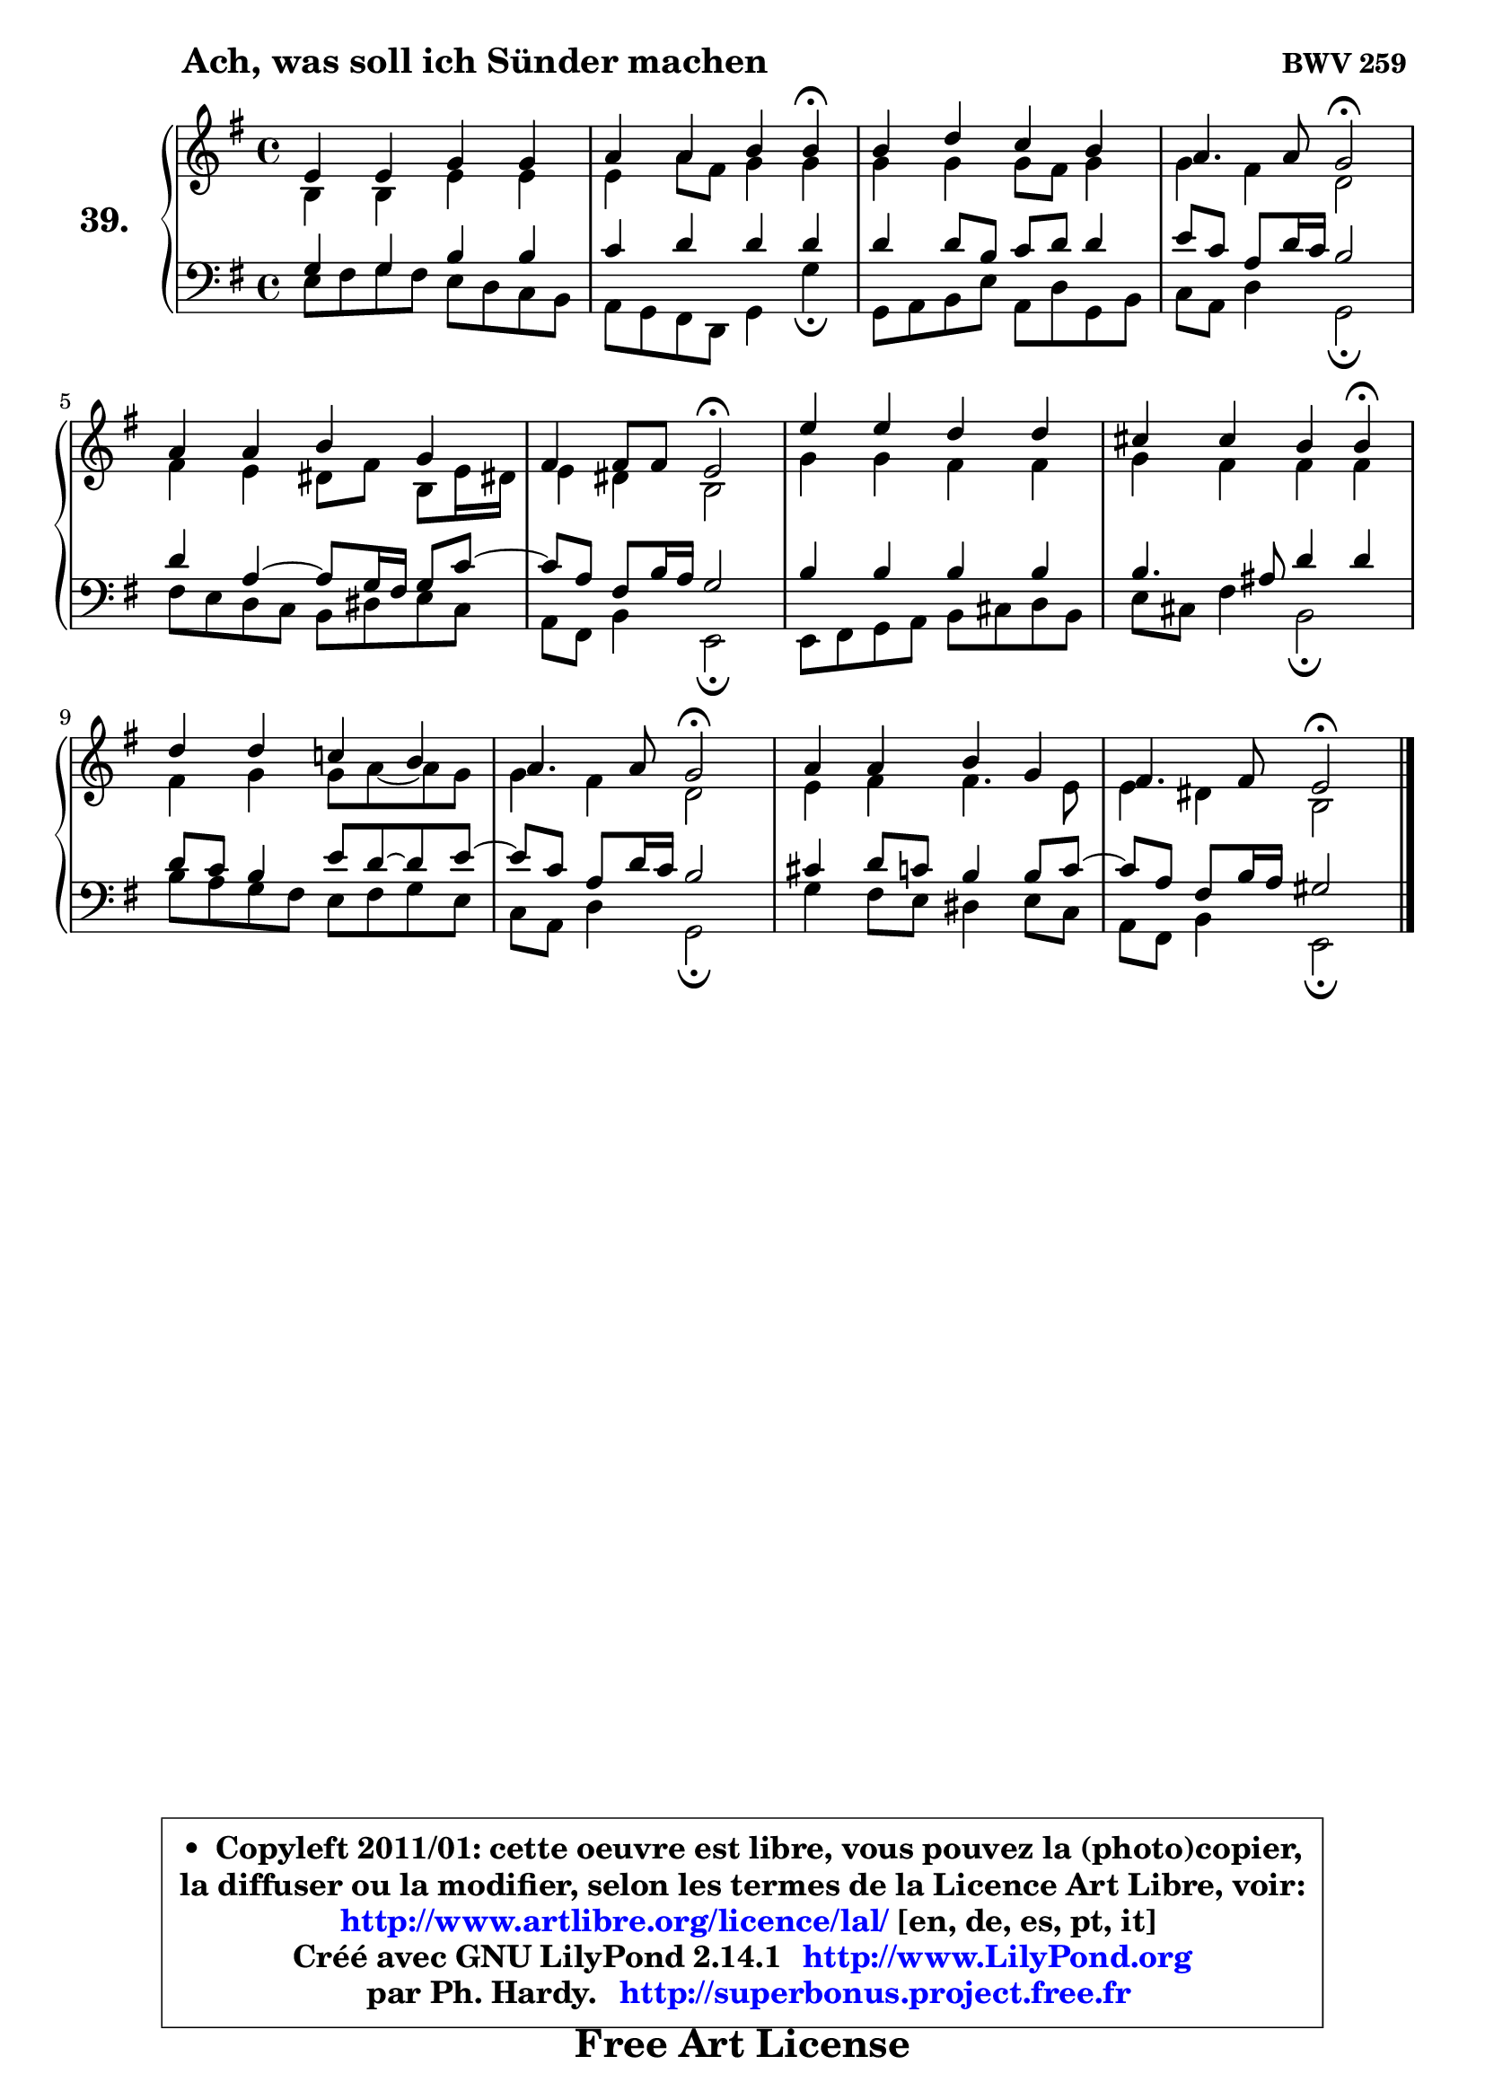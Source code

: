 
\version "2.14.1"

    \paper {
%	system-system-spacing #'padding = #0.1
%	score-system-spacing #'padding = #0.1
%	ragged-bottom = ##f
%	ragged-last-bottom = ##f
	}

    \header {
      opus = \markup { \bold "BWV 259 " }
      piece = \markup { \hspace #9 \fontsize #2 \bold "Ach, was soll ich Sünder machen" }
      maintainer = "Ph. Hardy"
      maintainerEmail = "superbonus.project@free.fr"
      lastupdated = "2011/Jul/20"
      tagline = \markup { \fontsize #3 \bold "Free Art License" }
      copyright = \markup { \fontsize #3  \bold   \override #'(box-padding .  1.0) \override #'(baseline-skip . 2.9) \box \column { \center-align { \fontsize #-2 \line { • \hspace #0.5 Copyleft 2011/01: cette oeuvre est libre, vous pouvez la (photo)copier, } \line { \fontsize #-2 \line {la diffuser ou la modifier, selon les termes de la Licence Art Libre, voir: } } \line { \fontsize #-2 \with-url #"http://www.artlibre.org/licence/lal/" \line { \fontsize #1 \hspace #1.0 \with-color #blue http://www.artlibre.org/licence/lal/ [en, de, es, pt, it] } } \line { \fontsize #-2 \line { Créé avec GNU LilyPond 2.14.1 \with-url #"http://www.LilyPond.org" \line { \with-color #blue \fontsize #1 \hspace #1.0 \with-color #blue http://www.LilyPond.org } } } \line { \hspace #1.0 \fontsize #-2 \line {par Ph. Hardy. } \line { \fontsize #-2 \with-url #"http://superbonus.project.free.fr" \line { \fontsize #1 \hspace #1.0 \with-color #blue http://superbonus.project.free.fr } } } } } }

	  }

  guidemidi = {
        R1 |
        r2. \tempo 4 = 30 r4 \tempo 4 = 78 |
        R1 |
        r2 \tempo 4 = 34 r2 \tempo 4 = 78 |
        R1 |
        r2 \tempo 4 = 34 r2 \tempo 4 = 78 |
        R1 |
        r2. \tempo 4 = 30 r4 \tempo 4 = 78 |
        R1 |
        r2 \tempo 4 = 34 r2 \tempo 4 = 78 |
        R1 |
        r2 \tempo 4 = 34 r2 |
	}

  upper = {
	\time 4/4
	\key e \minor
	\clef treble
	\voiceOne
	<< { 
	% SOPRANO
	\set Voice.midiInstrument = "acoustic grand"
	\relative c' {
        e4 e g g |
        a4 a b b4\fermata |
        b4 d c b |
        a4. a8 g2\fermata |
        a4 a b g |
        fis4 fis8 fis e2\fermata |
        e'4 e d d |
        cis4 cis b b4\fermata |
        d4 d c! b |
        a4. a8 g2\fermata |
        a4 a b g |
        fis4. fis8 e2\fermata |
        \bar "|."
	} % fin de relative
	}

	\context Voice="1" { \voiceTwo 
	% ALTO
	\set Voice.midiInstrument = "acoustic grand"
	\relative c' {
        b4 b e e |
        e4 a8 fis g4 g |
        g4 g g8 fis g4 |
        g4 fis d2 |
        fis4 e dis8 fis b, e16 dis! |
        e4 dis b2 |
        g'4 g fis fis |
        g4 fis fis fis |
        fis4 g g8 a ~ a8 g |
        g4 fis d2 |
        e4 fis fis4. e8 |
        e4 dis b2 |
        \bar "|."
	} % fin de relative
	\oneVoice
	} >>
	}

    lower = {
	\time 4/4
	\key e \minor
	\clef bass
	\voiceOne
	<< { 
	% TENOR
	\set Voice.midiInstrument = "acoustic grand"
	\relative c' {
        g4 g b b |
        c4 d d d |
        d4 d8 b c d d4 |
        e8 c a d16 c b2 |
        d4 a4 ~ a8 g16 fis g8 c ~ |
	c8 a8 fis b16 a g2 |
        b4 b b b |
        b4. ais8 d4 d |
        d8 c b4 e8 d8 ~ d e8 ~ |
	e8 c8 a d16 c b2 |
        cis4 d8 c b4 b8 c ~ |
	c8 a8 fis b16 a gis2 |
        \bar "|."
	} % fin de relative
	}
	\context Voice="1" { \voiceTwo 
	% BASS
	\set Voice.midiInstrument = "acoustic grand"
	\relative c {
        e8 fis8 g fis e d c b |
        a8 g fis d g4 g'\fermata |
        g,8 a b e a, d g, b |
        c8 a d4 g,2\fermata |
        fis'8 e d c b dis e c |
        a8 fis b4 e,2\fermata |
        e8 fis g a b cis d b |
        e8 cis fis4 b,2\fermata |
        b'8 a g fis e fis g e |
        c8 a d4 g,2\fermata |
        g'4 fis8 e dis4 e8 c |
        a8 fis b4 e,2\fermata |
        \bar "|."
	} % fin de relative
	\oneVoice
	} >>
	}


    \score { 

	\new PianoStaff <<
	\set PianoStaff.instrumentName = \markup { \bold \huge "39." }
	\new Staff = "upper" \upper
	\new Staff = "lower" \lower
	>>

    \layout {
%	ragged-last = ##f
	   }

         } % fin de score

  \score {
    \unfoldRepeats { << \guidemidi \upper \lower >> }
    \midi {
    \context {
     \Staff
      \remove "Staff_performer"
               }

     \context {
      \Voice
       \consists "Staff_performer"
                }

     \context { 
      \Score
      tempoWholesPerMinute = #(ly:make-moment 78 4)
		}
	    }
	}

